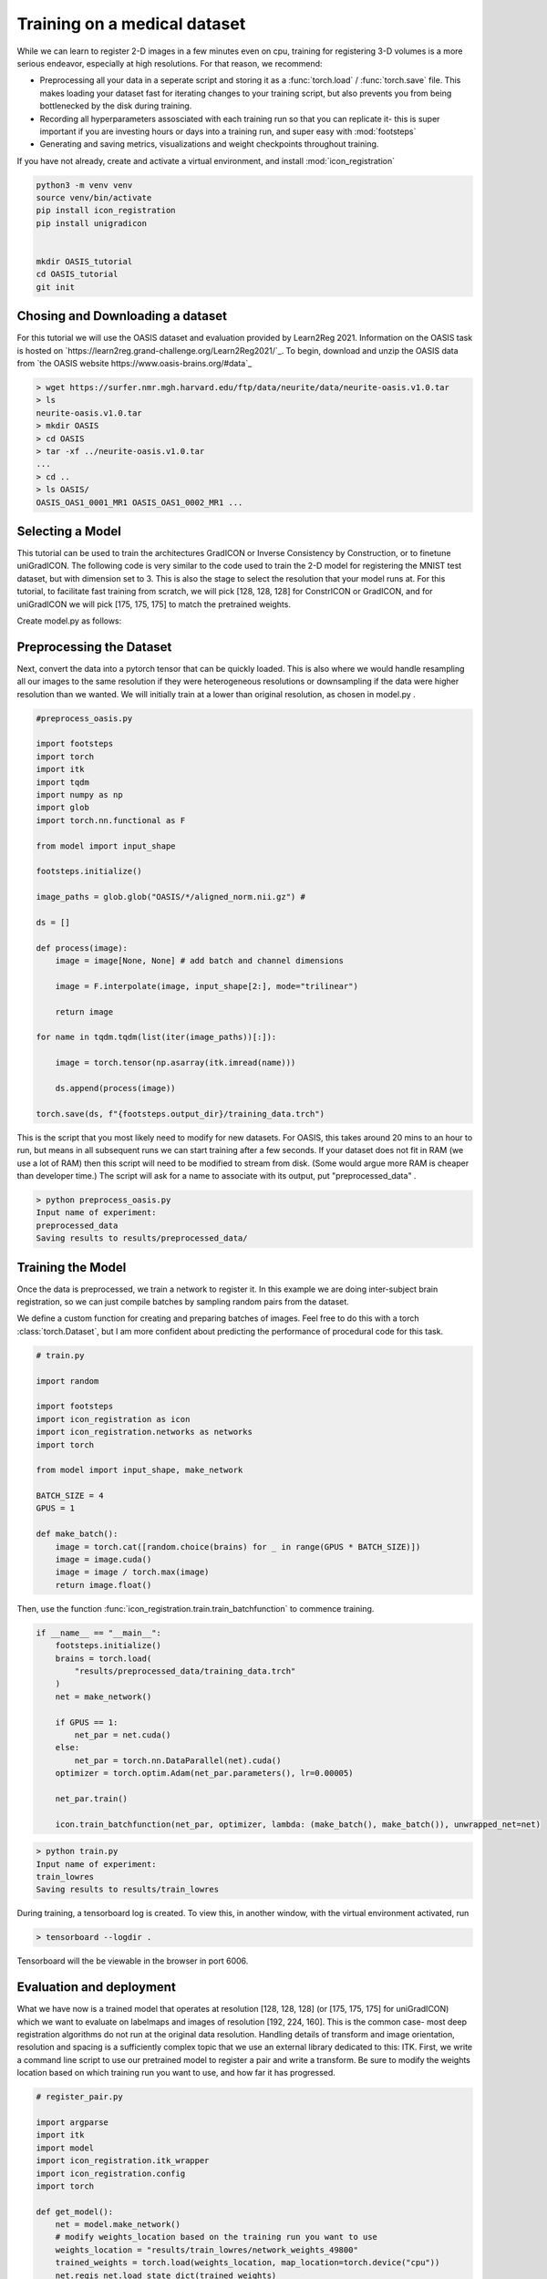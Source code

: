
Training on a medical dataset
^^^^^^^^^^^^^^^^^^^^^^^^^^^^^

While we can learn to register 2-D images in a few minutes even on cpu, training for registering 3-D volumes is a more serious endeavor, especially at high resolutions. For that reason, we recommend: 

- Preprocessing all your data in a seperate script and storing it as a :func:`torch.load` / :func:`torch.save` file. This makes loading your dataset fast for iterating changes to your training script, but also prevents you from being bottlenecked by the disk during training.

- Recording all hyperparameters assosciated with each training run so that you can replicate it- this is super important if you are investing hours or days into a training run, and super easy with :mod:`footsteps`

- Generating and saving metrics, visualizations and weight checkpoints throughout training.

If you have not already, create and activate a virtual environment, and install :mod:`icon_registration`

.. code-block:: bash
       
       python3 -m venv venv
       source venv/bin/activate
       pip install icon_registration
       pip install unigradicon


       mkdir OASIS_tutorial
       cd OASIS_tutorial
       git init


Chosing and Downloading a dataset
=================================

For this tutorial we will use the OASIS dataset and evaluation provided by Learn2Reg 2021. Information on the OASIS task is hosted on `https://learn2reg.grand-challenge.org/Learn2Reg2021/`_. To begin, download and unzip the OASIS data from `the OASIS website https://www.oasis-brains.org/#data`_

.. code-block:: bash

        > wget https://surfer.nmr.mgh.harvard.edu/ftp/data/neurite/data/neurite-oasis.v1.0.tar
        > ls
        neurite-oasis.v1.0.tar
        > mkdir OASIS
        > cd OASIS
        > tar -xf ../neurite-oasis.v1.0.tar
        ...
        > cd ..
        > ls OASIS/
        OASIS_OAS1_0001_MR1 OASIS_OAS1_0002_MR1 ... 
        
Selecting a Model
=================

This tutorial can be used to train the architectures GradICON or Inverse Consistency by Construction, or to finetune uniGradICON. The following code is very similar to the code used to train the 2-D model for registering the MNIST test dataset, but with dimension set to 3. This is also the stage to select the resolution that your model runs at. For this tutorial, to facilitate fast training from scratch, we will pick [128, 128, 128] for ConstrICON or GradICON, and for uniGradICON we will pick [175, 175, 175] to match the pretrained weights.

Create model.py as follows:

.. tabs::

   .. code-tab:: python GradICON

      # model.py

      import icon_registration as icon
      from icon_registration import networks

      input_shape = [1, 1, 128, 128, 128]

      def make_network(): 
        inner_net = icon.FunctionFromVectorField(networks.tallUNet2(dimension=3))
  
        for _ in range(2):
             inner_net = icon.TwoStepRegistration(
                 icon.DownsampleRegistration(inner_net, dimension=3),
                 icon.FunctionFromVectorField(networks.tallUNet2(dimension=3))
             )
        inner_net = icon.TwoStepRegistration(
                 inner_net,
                 icon.FunctionFromVectorField(networks.tallUNet2(dimension=3))
             )
  
        net = icon.GradientICON(inner_net, icon.LNCC(sigma=4), lmbda=1.5)
        net.assign_identity_map(input_shape)
        return net
   
   .. code-tab:: python ConstrICON

      # model.py

      import icon_registration.constricon as constricon

      input_shape = [1, 1, 128, 128, 128]

      def make_network():
        net = constricon.FirstTransform(
          constricon.TwoStepInverseConsistent(
              constricon.ConsistentFromMatrix(
                networks.ConvolutionalMatrixNet(dimension=3)
            ),
            constricon.TwoStepInverseConsistent(
                constricon.ConsistentFromMatrix(
                    networks.ConvolutionalMatrixNet(dimension=3)
                ),
                constricon.TwoStepInverseConsistent(
                    constricon.ICONSquaringVelocityField(
                        networks.tallUNet2(dimension=3)
                    ),
                    constricon.ICONSquaringVelocityField(
                        networks.tallUNet2(dimension=3)
                    ),
                ),
            ),
          )
        )
      net = constricon.VelocityFieldDiffusion(net, icon.LNCC(5), lmbda)
      net.assign_identity_map(input_shape)
      return net

   .. code-tab:: python uniGradICON

      # model.py

      import unigradicon

      input_shape = [1, 1, 175, 175, 175]

      def make_network():

          return unigradicon.get_unigradicon()
       

Preprocessing the Dataset
=========================

Next, convert the data into a pytorch tensor that can be quickly loaded. This is also where we would handle resampling all our images to 
the same resolution if they were heterogeneous resolutions or downsampling if the data were higher resolution than we wanted. We will initially train at a lower than original resolution, as chosen in model.py .

.. code-block:: python

        #preprocess_oasis.py
   
        import footsteps
        import torch
        import itk
        import tqdm
        import numpy as np
        import glob
        import torch.nn.functional as F

        from model import input_shape

        footsteps.initialize()

        image_paths = glob.glob("OASIS/*/aligned_norm.nii.gz") #

        ds = []

        def process(image):
            image = image[None, None] # add batch and channel dimensions

            image = F.interpolate(image, input_shape[2:], mode="trilinear") 

            return image

        for name in tqdm.tqdm(list(iter(image_paths))[:]):

            image = torch.tensor(np.asarray(itk.imread(name)))

            ds.append(process(image))

        torch.save(ds, f"{footsteps.output_dir}/training_data.trch")


This is the script that you most likely need to modify for new datasets. For OASIS, this takes around 20 mins to an hour to run, but means in all subsequent runs we can start training after a few seconds. If your dataset does not fit in RAM (we use a lot of RAM) then this script will need to be modified to stream from disk. (Some would argue more RAM is cheaper than developer time.) 
The script will ask for a name to associate with its output, put "preprocessed_data" .

.. code-block:: bash

        > python preprocess_oasis.py 
        Input name of experiment:
        preprocessed_data
        Saving results to results/preprocessed_data/

Training the Model
==================

Once the data is preprocessed, we train a network to register it. In this example we are doing inter-subject brain registration, so we can just compile batches by sampling random pairs from the dataset.


We define a custom function for creating and preparing batches of images. Feel free to do this with a torch :class:`torch.Dataset`, but I am more confident about predicting the performance of procedural code for this task.

.. code-block:: python

        # train.py

        import random

        import footsteps
        import icon_registration as icon
        import icon_registration.networks as networks
        import torch

        from model import input_shape, make_network

        BATCH_SIZE = 4
        GPUS = 1

        def make_batch():
            image = torch.cat([random.choice(brains) for _ in range(GPUS * BATCH_SIZE)])
            image = image.cuda()
            image = image / torch.max(image)
            return image.float()

Then, use the function :func:`icon_registration.train.train_batchfunction` to commence training.

.. code-block:: python

        if __name__ == "__main__":
            footsteps.initialize()
            brains = torch.load(
                "results/preprocessed_data/training_data.trch"
            )
            net = make_network()

            if GPUS == 1:
                net_par = net.cuda()
            else:
                net_par = torch.nn.DataParallel(net).cuda()
            optimizer = torch.optim.Adam(net_par.parameters(), lr=0.00005)

            net_par.train()

            icon.train_batchfunction(net_par, optimizer, lambda: (make_batch(), make_batch()), unwrapped_net=net)

.. code-block:: bash
       
       > python train.py
       Input name of experiment: 
       train_lowres
       Saving results to results/train_lowres


During training, a tensorboard log is created. To view this, in another window, with the virtual environment activated, run 

.. code-block:: bash

       > tensorboard --logdir .

Tensorboard will the be viewable in the browser in port 6006.

.. figure:: _static/tensorboard.png
   :align: center


Evaluation and deployment
=========================

What we have now is a trained model that operates at resolution [128, 128, 128] (or [175, 175, 175] for uniGradICON) which we want to evaluate on labelmaps and images of resolution [192, 224, 160]. This is the common case- most deep registration algorithms do not run at the original data resolution. Handling details of transform and image orientation, resolution and spacing is a sufficiently complex topic that we use an external library dedicated to this: ITK. First, we write a command line script to use our pretrained model to register a pair and write a transform. Be sure to modify the weights location based on which training run you want to use, and how far it has progressed.

.. code-block:: python

        # register_pair.py

	import argparse
	import itk
	import model
	import icon_registration.itk_wrapper
	import icon_registration.config
        import torch

	def get_model():
	    net = model.make_network()
	    # modify weights_location based on the training run you want to use
	    weights_location = "results/train_lowres/network_weights_49800"
	    trained_weights = torch.load(weights_location, map_location=torch.device("cpu"))
	    net.regis_net.load_state_dict(trained_weights)
	    net.to(icon_registration.config.device)
            return net

	def preprocess(image):
	    # If you change the _intensity_ preprocessing in preprocess_oasis.py or make_batch(), 
	    # make a corresponding change here.

	    image = itk.CastImageFilter[type(image), itk.Image[itk.F, 3]].New()(image)
	    _, max_ = itk.image_intensity_min_max(image)

	    image = itk.shift_scale_image_filter(image, shift=0, scale = 1/(max_)) 
	    return image

	if __name__ == "__main__":
	    parser = argparse.ArgumentParser(description="Register two images using unigradicon.")
	    parser.add_argument("--fixed", required=True, type=str,
				 help="The path of the fixed image.")
	    parser.add_argument("--moving", required=True, type=str,
				 help="The path of the fixed image.")
	    parser.add_argument("--transform_out", required=True,
				 type=str, help="The path to save the transform.")
	    parser.add_argument("--warped_moving_out", required=False,
				default=None, type=str, help="The path to save the warped image.")
	    parser.add_argument("--io_iterations", required=False,
				 default="None", help="The number of IO iterations. Default is 50. Set to 'None' to disable IO.")

	    args = parser.parse_args()

	    net = get_model()

	    fixed = itk.imread(args.fixed)
	    moving = itk.imread(args.moving)

	    if args.io_iterations == "None":
		io_iterations = None
	    else:
		io_iterations = int(args.io_iterations)

	    phi_AB, phi_BA = icon_registration.itk_wrapper.register_pair(
		net,
		preprocess(moving), 
		preprocess(fixed), 
		finetune_steps=io_iterations)

	    itk.transformwrite([phi_AB], args.transform_out)

	    if args.warped_moving_out:
		moving = itk.CastImageFilter[type(moving), itk.Image[itk.F, 3]].New()(moving)
		interpolator = itk.LinearInterpolateImageFunction.New(moving)
		warped_moving_image = itk.resample_image_filter(
			moving,
			transform=phi_AB,
			interpolator=interpolator,
			use_reference_image=True,
			reference_image=fixed
			)
		itk.imwrite(warped_moving_image, args.warped_moving_out)

Now, we are able to register images.

.. code-block:: bash

       python register_pair.py --fixed OASIS/OASIS_OAS1_0001_MR1/aligned_norm.nii.gz --moving OASIS/OASIS_OAS1_0002_MR1/aligned_norm.nii.gz --transform_out transform.hdf5

The warped image warped.nrrd and transform transform.hdf5 can be viewed and further used (e.g. to warp a segmentation) using medical imaging software such as 3-D Slicer. (https://www.slicer.org/) 

Load the images and transform, and warp the moving image using the Transforms module.

.. figure:: _static/slicer.png
   :align: center


